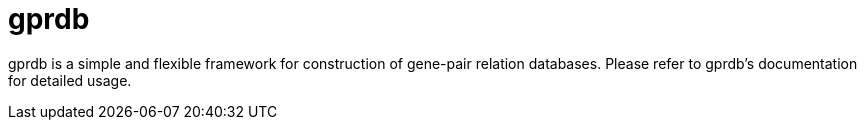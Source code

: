 gprdb
=====

gprdb is a simple and flexible framework for construction of gene-pair relation databases.
Please refer to gprdb's documentation for detailed usage.
